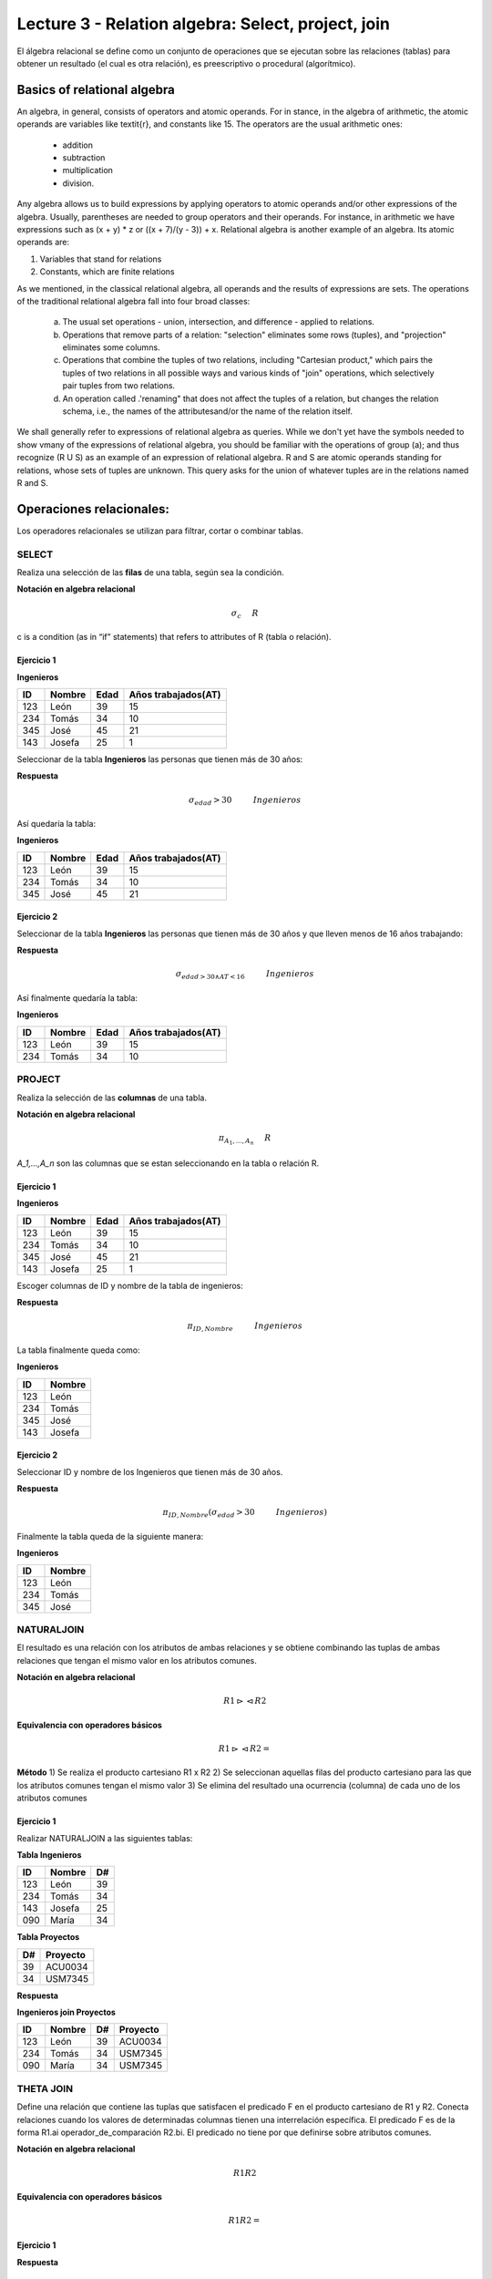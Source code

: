 Lecture 3 - Relation algebra: Select, project, join
---------------------------------------------------

El álgebra relacional se define como un conjunto de operaciones que se ejecutan sobre las relaciones (tablas) para obtener un resultado (el cual es otra relación), es preescriptivo o procedural (algorítmico). 


Basics of relational algebra
~~~~~~~~~~~~~~~~~~~~~~~~~~~

.. index:: basics of relational algebra

An algebra, in general, consists of operators and atomic operands. For in stance, in the algebra of arithmetic, the atomic operands are 
variables like \textit{r}, and constants like 15. The operators are the usual arithmetic ones: 

  * addition
  * subtraction
  * multiplication
  * division. 

Any algebra allows us to build expressions by applying operators to atomic operands and/or other expressions of the algebra.
Usually, parentheses are needed to group operators and their operands. For instance, in arithmetic we have expressions such 
as (x + y) * z or ((x + 7)/(y - 3)) + x. Relational algebra is another example of an algebra. Its atomic operands are:

1) Variables that stand for relations

2) Constants, which are finite relations

As we mentioned, in the classical relational algebra, all operands and the results of expressions are sets.
The operations of the traditional relational algebra fall into four broad classes:

  a) The usual set operations - union, intersection, and difference - applied to relations.
 
  b) Operations that remove parts of a relation: "selection" eliminates some rows (tuples), and "projection" eliminates some columns.
  
  c) Operations that combine the tuples of two relations, including "Cartesian product," which pairs the tuples of two relations in all possible ways and various kinds of "join" operations, which selectively pair tuples from two relations.
  
  d) An operation called .'renaming" that does not affect the tuples of a relation, but changes the relation schema, i.e., the names of the attributesand/or the name of the relation itself.


We shall generally refer to expressions of relational algebra as queries. While we don't yet have the symbols needed to show vmany 
of the expressions of relational algebra, you should be familiar with the operations of group (a); and  thus recognize (R U S) as an example 
of an expression of relational algebra. R and S are atomic operands standing for relations, whose sets of tuples are unknown. This query asks
for the union of whatever tuples are in the relations named R and S.


Operaciones relacionales: 
~~~~~~~~~~~~~~~~~~~~~~~~~~~~~~~~~~~~~~~

.. index:: relational operators

Los operadores relacionales se utilizan para filtrar, cortar o combinar tablas.

======
SELECT 
======

Realiza una selección de las **filas** de una tabla, según sea la condición.

**Notación en algebra relacional**

.. math::

    \sigma_{c} \hspace{0.5cm} R
 
c is a condition (as in “if” statements) that refers to attributes of R (tabla o relación). 

------------
Ejercicio 1
------------

**Ingenieros** 

==== ====== ==== ===================   
ID   Nombre Edad Años trabajados(AT)    
==== ====== ==== ===================          
123  León    39           15
234  Tomás   34           10
345  José    45           21
143  Josefa  25           1
==== ====== ==== ===================

Seleccionar de la tabla **Ingenieros** las personas que tienen más de 30 años:

**Respuesta** 

.. math::
 	\sigma_{edad}>30 \hspace{1cm} Ingenieros

Así quedaría la tabla:

**Ingenieros** 

==== ====== ==== ===================   
ID   Nombre Edad Años trabajados(AT)    
==== ====== ==== ===================          
123  León    39           15
234  Tomás   34           10
345  José    45           21
==== ====== ==== ===================

-----------
Ejercicio 2
-----------

Seleccionar de la tabla **Ingenieros** las personas que tienen más de 30 años y que lleven menos de 16 años trabajando: 

**Respuesta**

.. math::
	\sigma_{edad >30 \wedge AT <16}  \hspace{1cm}  Ingenieros

Así finalmente quedaría la tabla:

**Ingenieros** 

==== ====== ==== ===================   
ID   Nombre Edad Años trabajados(AT)    
==== ====== ==== ===================          
123  León    39           15
234  Tomás   34           10
==== ====== ==== ===================

=======
PROJECT
=======

Realiza la selección de las **columnas** de una tabla.

**Notación en algebra relacional**

.. math::

    \pi_{A_1,...,A_n} \hspace{0.5cm} R

`A_1,...,A_n` son las columnas que se estan seleccionando en la tabla o relación R. 

-----------
Ejercicio 1
-----------

**Ingenieros**

==== ====== ==== ===================   
ID   Nombre Edad Años trabajados(AT)
==== ====== ==== ===================          
123  León    39           15
234  Tomás   34           10
345  José    45           21
143  Josefa  25           1
==== ====== ==== ===================

Escoger columnas de ID y nombre de la tabla de ingenieros:

**Respuesta**

.. math::
        \pi_{ID,Nombre} \hspace{1cm} Ingenieros

La tabla finalmente queda como:

**Ingenieros**

==== ====== 
ID   Nombre
==== ====== 
123  León
234  Tomás
345  José
143  Josefa
==== ====== 

-----------
Ejercicio 2
-----------
 
Seleccionar ID y nombre de los Ingenieros que tienen más de 30 años.

**Respuesta**

.. math::
	\pi_{ID,Nombre} (\sigma_{edad}>30 \hspace{1cm} Ingenieros)

Finalmente la tabla queda de la siguiente manera:

**Ingenieros** 

==== ====== 
ID   Nombre 
==== ====== 
123  León  
234  Tomás    
345  José   
==== ====== 

===========
NATURALJOIN
===========
El resultado es una relación con los atributos de ambas relaciones y se obtiene combinando las tuplas de ambas relaciones que tengan el mismo valor en los atributos comunes.

**Notación en algebra relacional**

.. math::
	R1 \rhd\lhd R2

**Equivalencia con operadores básicos**

.. math::
	R1 \rhd\lhd R2=

**Método**
1) Se realiza el producto cartesiano R1 x R2
2) Se seleccionan aquellas filas del producto cartesiano para las que los atributos comunes tengan el mismo valor
3) Se elimina del resultado una ocurrencia (columna) de cada uno de los atributos comunes


-----------
Ejercicio 1
-----------

Realizar NATURALJOIN a las siguientes tablas:

**Tabla Ingenieros** 

==== ======= ====   
ID    Nombre  D#     
==== ======= ====          
123   León    39           
234   Tomás   34
143   Josefa  25
090   María   34
==== ======= ====

**Tabla Proyectos** 

====== ========   
D#     Proyecto      
====== ========        
39     ACU0034      
34     USM7345        
====== ======== 

**Respuesta**

**Ingenieros join Proyectos**

==== ======= ==== ========   
ID   Nombre   D#  Proyecto
==== ======= ==== ========          
123  León     39   ACU0034           
234  Tomás    34   USM7345
090  María    34   USM7345
==== ======= ==== ========


==========
THETA JOIN
==========

Define una relación que contiene las tuplas que satisfacen el predicado F en el producto cartesiano de R1 y R2. Conecta relaciones cuando los valores de determinadas columnas tienen una interrelación específica. El predicado F es de la forma R1.ai operador_de_comparación R2.bi. El predicado no tiene por que definirse sobre atributos comunes.

**Notación en algebra relacional**

.. math::
	R1 R2

**Equivalencia con operadores básicos**

.. math::
	R1  R2=

-----------
Ejercicio 1
-----------

**Respuesta**

============
EXERCISES[1]
============

 Consider a database with the following schema:

1) Person ( name, age, gender ) : name is a key
2) Frequents ( name, pizzeria ) : (name, pizzeria) is a key
3) Eats ( name, pizza ) : (name, pizza) is a key
4) Serves ( pizzeria, pizza, price ): (pizzeria, pizza) is a key

Write relational algebra expressions for the following five queries.
 
  * Seleccionar a las personas que comen pizzas con extra queso.
  * Seleccionar a las personas que comen pizzas con extra queso y frecuentan la pizzeria X
  *
  * 
  *

[1] http://www.db-class.org/course/resources/index?page=opt-rel-algebra

